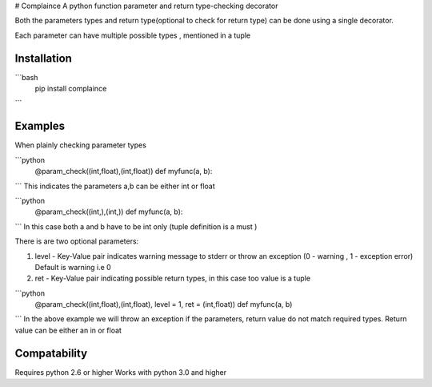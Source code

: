# Complaince
A python function parameter and return type-checking decorator

Both the parameters types and return type(optional to check for return type)
can be done using a single decorator. 

Each parameter can have multiple possible types , mentioned in a tuple

Installation
============

```bash
   pip install complaince
```

Examples
========
When plainly checking parameter types

```python
   @param_check((int,float),(int,float))
   def myfunc(a, b):
```
This indicates the parameters a,b can be either int or float

```python
   @param_check((int,),(int,))
   def myfunc(a, b):
```
In this case both a and b have to be int only (tuple definition is a must )

There is are two optional parameters:

1. level - Key-Value pair indicates warning message to stderr or throw an exception (0 - warning , 1 - exception error) Default
   is warning i.e 0

2. ret - Key-Value pair indicating possible return types, in this case too
   value is a tuple

```python
   @param_check((int,float),(int,float), level = 1, ret = (int,float))
   def myfunc(a, b)
```
In the above example we will throw an exception if the parameters, return value do not match
required types. Return value can be either an in or float

Compatability
=============
Requires python 2.6 or higher
Works with python 3.0 and higher



